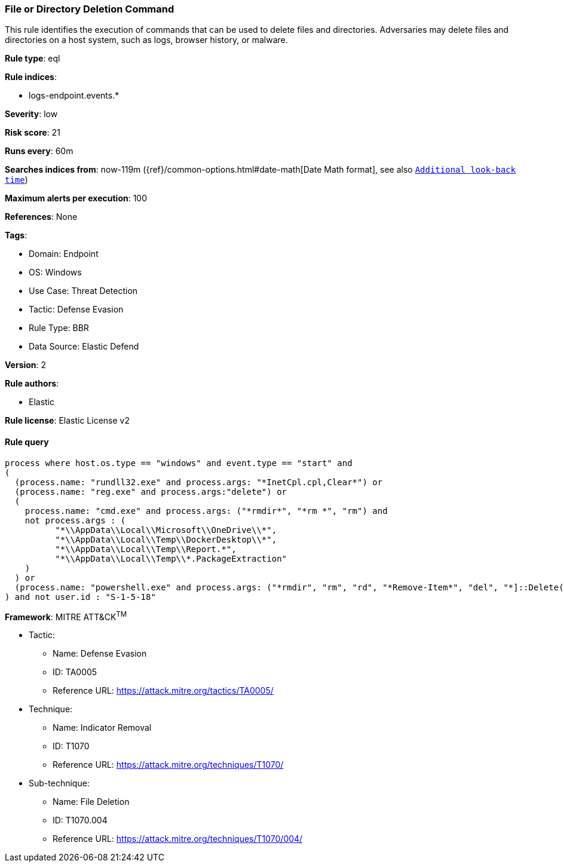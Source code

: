 [[file-or-directory-deletion-command]]
=== File or Directory Deletion Command

This rule identifies the execution of commands that can be used to delete files and directories. Adversaries may delete files and directories on a host system, such as logs, browser history, or malware.

*Rule type*: eql

*Rule indices*: 

* logs-endpoint.events.*

*Severity*: low

*Risk score*: 21

*Runs every*: 60m

*Searches indices from*: now-119m ({ref}/common-options.html#date-math[Date Math format], see also <<rule-schedule, `Additional look-back time`>>)

*Maximum alerts per execution*: 100

*References*: None

*Tags*: 

* Domain: Endpoint
* OS: Windows
* Use Case: Threat Detection
* Tactic: Defense Evasion
* Rule Type: BBR
* Data Source: Elastic Defend

*Version*: 2

*Rule authors*: 

* Elastic

*Rule license*: Elastic License v2


==== Rule query


[source, js]
----------------------------------
process where host.os.type == "windows" and event.type == "start" and 
(
  (process.name: "rundll32.exe" and process.args: "*InetCpl.cpl,Clear*") or 
  (process.name: "reg.exe" and process.args:"delete") or 
  (
    process.name: "cmd.exe" and process.args: ("*rmdir*", "*rm *", "rm") and
    not process.args : (
          "*\\AppData\\Local\\Microsoft\\OneDrive\\*",
          "*\\AppData\\Local\\Temp\\DockerDesktop\\*",
          "*\\AppData\\Local\\Temp\\Report.*",
          "*\\AppData\\Local\\Temp\\*.PackageExtraction"
    )
  ) or
  (process.name: "powershell.exe" and process.args: ("*rmdir", "rm", "rd", "*Remove-Item*", "del", "*]::Delete(*"))
) and not user.id : "S-1-5-18"

----------------------------------

*Framework*: MITRE ATT&CK^TM^

* Tactic:
** Name: Defense Evasion
** ID: TA0005
** Reference URL: https://attack.mitre.org/tactics/TA0005/
* Technique:
** Name: Indicator Removal
** ID: T1070
** Reference URL: https://attack.mitre.org/techniques/T1070/
* Sub-technique:
** Name: File Deletion
** ID: T1070.004
** Reference URL: https://attack.mitre.org/techniques/T1070/004/
